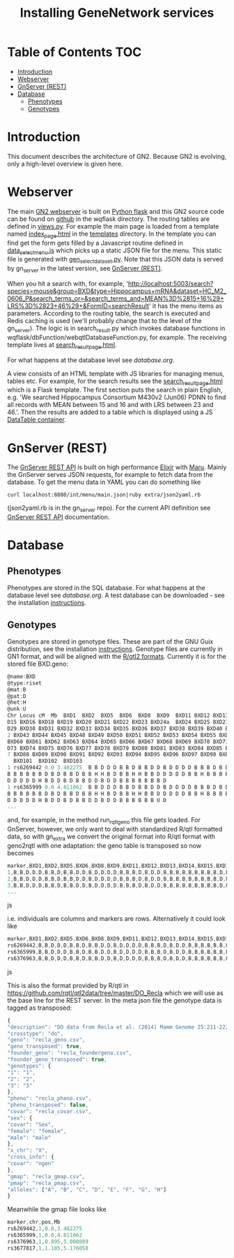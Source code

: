 #+TITLE: Installing GeneNetwork services

* Table of Contents                                                     :TOC:
 - [[#introduction][Introduction]]
 - [[#webserver][Webserver]]
 - [[#gnserver-rest][GnServer (REST)]]
 - [[#database][Database]]
   - [[#phenotypes][Phenotypes]]
   - [[#genotypes][Genotypes]]

* Introduction

This document describes the architecture of GN2. Because GN2 is
evolving, only a high-level overview is given here.

* Webserver

The main [[https://github.com/genenetwork/genenetwork2][GN2 webserver]] is built on [[http://flask.pocoo.org/][Python flask]] and this GN2 source
code can be found on [[https://github.com/genenetwork/genenetwork2/tree/master/wqflask/wqflask][github]] in the wqflask directory. The routing
tables are defined in [[https://github.com/genenetwork/genenetwork2/blob/master/wqflask/wqflask/views.py][views.py]]. For example the main page is loaded
from a template named [[https://github.com/genenetwork/genenetwork2/blob/master/wqflask/wqflask/templates/index_page.htm][index_page.html]] in the [[https://github.com/genenetwork/genenetwork2/tree/master/wqflask/wqflask/templates][templates]] directory. In
the template you can find get the form gets filled by a Javascript
routine defined in [[https://github.com/genenetwork/genenetwork2/blob/master/wqflask/wqflask/static/new/javascript/dataset_select_menu.js][data_select_menu.js]] which picks up a static JSON
file for the menu. This static file is generated with
[[https://github.com/genenetwork/genenetwork2/blob/master/wqflask/maintenance/gen_select_dataset.py][gen_select_dataset.py]].  Note that this JSON data is served by
gn_server in the latest version, see [[#gnserver-rest][GnServer (REST)]].

When you hit a search with, for example,
'http://localhost:5003/search?species=mouse&group=BXD&type=Hippocampus+mRNA&dataset=HC_M2_0606_P&search_terms_or=&search_terms_and=MEAN%3D%2815+16%29+LRS%3D%2823+46%29+&FormID=searchResult'
it has the menu items as parameters. According to the routing table,
the search is executed and Redis caching is used (we'll probably
change that to the level of the gn_server). The logic is in
search_result.py which invokes database functions in
wqflask/dbFunction/webqtlDatabaseFunction.py, for example. The
receiving template lives at [[https://github.com/genenetwork/genenetwork2/blob/master/wqflask/wqflask/templates/search_result_page.html][search_result_page.html]].

For what happens at the database level see [[database.org]].

A view consists of an HTML template with JS libraries for managing
menus, tables etc. For example, for the search results see the
[[https://github.com/genenetwork/genenetwork2/blob/master/wqflask/wqflask/templates/search_result_page.html][search_result_page.html]] which is a Flask template. The first section
puts the search in plain English, e.g. 'We searched Hippocampus
Consortium M430v2 (Jun06) PDNN to find all records with MEAN between
15 and 16 and with LRS between 23 and 46.'. Then the results are added
to a table which is displayed using a JS [[https://datatables.net/][DataTable container]].

* GnServer (REST)

The [[https://github.com/genenetwork/gn_server][GnServer REST API]] is built on high performance [[http://elixir-lang.org/][Elixir]] with [[https://github.com/falood/maru][Maru]].
Mainly the GnServer serves JSON requests, for example to fetch data
from the database. To get the menu data in YAML you can do something like

: curl localhost:8880/int/menu/main.json|ruby extra/json2yaml.rb

(json2yaml.rb is in the gn_server repo). For the current API definition
see [[https://github.com/genenetwork/gn_server/doc/API.md][GnServer REST API]] documentation.

* Database
** Phenotypes

Phenotypes are stored in the SQL database.  For what happens at the
database level see [[database.org]]. A test database can be downloaded -
see the installation [[./README.org][instructions]].

** Genotypes

Genotypes are stored in genotype files. These are part of the GNU Guix
distribution, see the installation [[./README.org][instructions]]. Genotype files are
currently in GN1 format, and will be aligned with the [[http://kbroman.org/qtl2/pages/sampledata.html][R/qtl2
formats]]. Currently it is for the stored file BXD.geno:

#+begin_src js
@name:BXD
@type:riset
@mat:B
@pat:D
@het:H
@unk:U
Chr Locus cM  Mb  BXD1  BXD2  BXD5  BXD6  BXD8  BXD9  BXD11 BXD12 BXD13 BXD14 BX
D15 BXD16 BXD18 BXD19 BXD20 BXD21 BXD22 BXD23 BXD24a  BXD24 BXD25 BXD27 BXD28 BX
D29 BXD30 BXD31 BXD32 BXD33 BXD34 BXD35 BXD36 BXD37 BXD38 BXD39 BXD40 BXD41 BXD4
2 BXD43 BXD44 BXD45 BXD48 BXD49 BXD50 BXD51 BXD52 BXD53 BXD54 BXD55 BXD56 BXD59
BXD60 BXD61 BXD62 BXD63 BXD64 BXD65 BXD66 BXD67 BXD68 BXD69 BXD70 BXD71 BXD72 BX
D73 BXD74 BXD75 BXD76 BXD77 BXD78 BXD79 BXD80 BXD81 BXD83 BXD84 BXD85 BXD86 BXD8
7 BXD88 BXD89 BXD90 BXD91 BXD92 BXD93 BXD94 BXD95 BXD96 BXD97 BXD98 BXD99 BXD100
  BXD101  BXD102  BXD103
1 rs6269442 0.0 3.482275  B B D D D B B D B B D D B D D D D B B B D B D D B B B
B B B B B B D B D B B D B B H H B D B B H H B B D D D D D B B H B B B B D B D B
D D D D D H B D D B D B B D D B D D B B B B B B B D
1 rs6365999 0.0 4.811062  B B D D D B B D B B D D B D D D D B B B D B D D B B B
B B B B B B D B D B B D B B H H B D B B H H B B D D D D D B B H B B B B D B D B
D D D D D H B D D B D B B D D B D D B B B B B B U D
...
#+end_src

and, for example, in the method run_rqtl_geno this file gets
loaded. For GnServer, however, we only want to deal with standardized
R/qtl formatted data, so with gn_extra we convert the original format
into R/qtl format with geno2rqtl with one adaptation: the geno table
is transposed so now becomes

#+begin_src js
marker,BXD1,BXD2,BXD5,BXD6,BXD8,BXD9,BXD11,BXD12,BXD13,BXD14,BXD15,BXD16,BXD18,BXD19,BXD20,BXD21,BXD22,BXD23,BXD24a,BXD24,BXD25,BXD27,BXD28,BXD29,BXD30,BXD31,BXD32,BXD33,BXD34,BXD35,BXD36,BXD37,BXD38,BXD39,BXD40,BXD41,BXD42,BXD43,BXD44,BXD45,BXD48,BXD49,BXD50,BXD51,BXD52,BXD53,BXD54,BXD55,BXD56,BXD59,BXD60,BXD61,BXD62,BXD63,BXD64,BXD65,BXD66,BXD67,BXD68,BXD69,BXD70,BXD71,BXD72,BXD73,BXD74,BXD75,BXD76,BXD77,BXD78,BXD79,BXD80,BXD81,BXD83,BXD84,BXD85,BXD86,BXD87,BXD88,BXD89,BXD90,BXD91,BXD92,BXD93,BXD94,BXD95,BXD96,BXD97,BXD98,BXD99,BXD100,BXD101,BXD102,BXD103
1,B,B,D,D,D,B,B,D,B,B,D,D,B,D,D,D,D,B,B,B,D,B,D,D,B,B,B,B,B,B,B,B,B,D,B,D,B,B,D,B,B,H,H,B,D,B,B,H,H,B,B,D,D,D,D,D,B,B,H,B,B,B,B,D,B,D,B,D,D,D,D,D,H,B,D,D,B,D,B,B,D,D,B,D,D,B,B,B,B,B,B,B,D
2,B,B,D,D,D,B,B,D,B,B,D,D,B,D,D,D,D,B,B,B,D,B,D,D,B,B,B,B,B,B,B,B,B,D,B,D,B,B,D,B,B,H,H,B,D,B,B,H,H,B,B,D,D,D,D,D,B,B,H,B,B,B,B,D,B,D,B,D,D,D,D,D,H,B,D,D,B,D,B,B,D,D,B,D,D,B,B,B,B,B,B,U,D
3,B,B,D,D,D,B,B,D,B,B,D,D,B,D,D,D,D,B,B,B,D,B,D,D,B,B,B,B,B,B,B,B,B,D,B,D,B,D,D,B,B,H,H,B,B,B,B,H,H,B,B,D,D,D,D,B,B,B,H,B,B,B,B,D,B,D,B,D,D,D,D,D,H,B,D,D,B,D,B,B,D,D,B,D,D,B,B,B,B,B,B,U,D
...
#+end_src js

i.e. individuals are columns and markers are rows. Alternatively it could look like

#+begin_src js
marker,BXD1,BXD2,BXD5,BXD6,BXD8,BXD9,BXD11,BXD12,BXD13,BXD14,BXD15,BXD16,BXD18,BXD19,BXD20,BXD21,BXD22,BXD23,BXD24a,BXD24,BXD25,BXD27,BXD28,BXD29,BXD30,BXD31,BXD32,BXD33,BXD34,BXD35,BXD36,BXD37,BXD38,BXD39,BXD40,BXD41,BXD42,BXD43,BXD44,BXD45,BXD48,BXD49,BXD50,BXD51,BXD52,BXD53,BXD54,BXD55,BXD56,BXD59,BXD60,BXD61,BXD62,BXD63,BXD64,BXD65,BXD66,BXD67,BXD68,BXD69,BXD70,BXD71,BXD72,BXD73,BXD74,BXD75,BXD76,BXD77,BXD78,BXD79,BXD80,BXD81,BXD83,BXD84,BXD85,BXD86,BXD87,BXD88,BXD89,BXD90,BXD91,BXD92,BXD93,BXD94,BXD95,BXD96,BXD97,BXD98,BXD99,BXD100,BXD101,BXD102,BXD103
rs6269442,B,B,D,D,D,B,B,D,B,B,D,D,B,D,D,D,D,B,B,B,D,B,D,D,B,B,B,B,B,B,B,B,B,D,B,D,B,B,D,B,B,H,H,B,D,B,B,H,H,B,B,D,D,D,D,D,B,B,H,B,B,B,B,D,B,D,B,D,D,D,D,D,H,B,D,D,B,D,B,B,D,D,B,D,D,B,B,B,B,B,B,B,D
rs6365999,B,B,D,D,D,B,B,D,B,B,D,D,B,D,D,D,D,B,B,B,D,B,D,D,B,B,B,B,B,B,B,B,B,D,B,D,B,B,D,B,B,H,H,B,D,B,B,H,H,B,B,D,D,D,D,D,B,B,H,B,B,B,B,D,B,D,B,D,D,D,D,D,H,B,D,D,B,D,B,B,D,D,B,D,D,B,B,B,B,B,B,U,D
rs6376963,B,B,D,D,D,B,B,D,B,B,D,D,B,D,D,D,D,B,B,B,D,B,D,D,B,B,B,B,B,B,B,B,B,D,B,D,B,D,D,B,B,H,H,B,B,B,B,H,H,B,B,D,D,D,D,B,B,B,H,B,B,B,B,D,B,D,B,D,D,D,D,D,H,B,D,D,B,D,B,B,D,D,B,D,D,B,B,B,B,B,B,U,D
#+end_src js

This is also the format provided by R/qtl in
https://github.com/rqtl/qtl2data/tree/master/DO_Recla which we will
use as the base line for the REST server. In the meta json file the
genotype data is tagged as transposed:

#+begin_src js
{
"description": "DO data from Recla et al. (2014) Mamm Genome 25:211-222",
"crosstype": "do",
"geno": "recla_geno.csv",
"geno_transposed": true,
"founder_geno": "recla_foundergeno.csv",
"founder_geno_transposed": true,
"genotypes": {
"1": "1",
"2": "2",
"3": "3"
},
"pheno": "recla_pheno.csv",
"pheno_transposed": false,
"covar": "recla_covar.csv",
"sex": {
"covar": "Sex",
"female": "female",
"male": "male"
},
"x_chr": "X",
"cross_info": {
"covar": "ngen"
},
"gmap": "recla_gmap.csv",
"pmap": "recla_pmap.csv",
"alleles": ["A", "B", "C", "D", "E", "F", "G", "H"]
}
#+end_src

Meanwhile the gmap file looks like

#+begin_src js
marker,chr,pos,Mb
rs6269442,1,0.0,3.482275
rs6365999,1,0.0,4.811062
rs6376963,1,0.895,5.008089
rs3677817,1,1.185,5.176058
#+end_src
